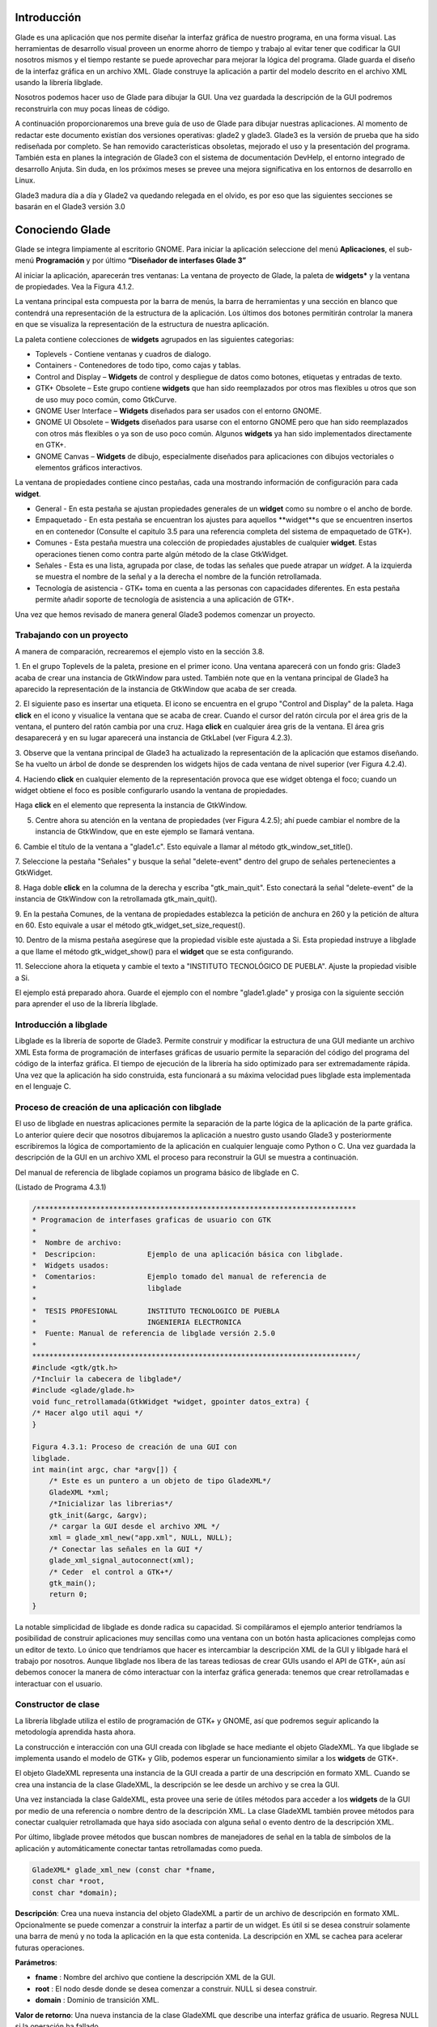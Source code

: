 Introducción
------------

Glade es una aplicación que nos permite diseñar la interfaz gráfica de nuestro programa, en una forma visual. Las herramientas de desarrollo visual proveen un enorme ahorro de tiempo y trabajo al evitar tener que codificar la GUI nosotros mismos y el tiempo restante se puede aprovechar para mejorar la lógica del programa.
Glade guarda el diseño de la interfaz gráfica en un archivo XML. Glade construye la aplicación
a partir del modelo descrito en el archivo XML usando la librería libglade.

Nosotros podemos hacer uso de Glade para dibujar la GUI. Una vez guardada la descripción de
la GUI podremos reconstruirla con muy pocas líneas de código.

A continuación proporcionaremos una breve guía de uso de Glade para dibujar nuestras
aplicaciones. Al momento de redactar este documento existían dos versiones operativas: glade2 y
glade3. Glade3 es la versión de prueba que ha sido rediseñada por completo. Se han removido
características obsoletas, mejorado el uso y la presentación del programa. También esta en planes la
integración de Glade3 con el sistema de documentación DevHelp, el entorno integrado de desarrollo
Anjuta. Sin duda, en los próximos meses se prevee una mejora significativa en los entornos de
desarrollo en Linux.

Glade3 madura día a día y Glade2 va quedando relegada en el olvido, es por eso que las siguientes
secciones se basarán en el Glade3 versión 3.0

Conociendo Glade
----------------

Glade se integra limpiamente al escritorio GNOME. Para iniciar la aplicación seleccione del menú
**Aplicaciones**, el sub-menú **Programación** y por último **“Diseñador de interfases Glade 3”**


.. image:: img/imagen_035.png
  :alt: Iniciando Glade3 desde el menú de GNOME  

Al iniciar la aplicación, aparecerán tres ventanas: La ventana de proyecto de Glade, la paleta de
**widgets*** y la ventana de propiedades. Vea la Figura 4.1.2.


.. image:: img/imagen_036.png
  :alt: Las tres ventanas de Glade3.  

La ventana principal esta compuesta por la barra de menús, la barra de herramientas y una sección en blanco que contendrá una representación de la estructura de la aplicación. Los últimos dos botones permitirán controlar la manera en que se visualiza la representación de la estructura de nuestra aplicación.

La paleta contiene colecciones de **widgets** agrupados en las siguientes categorias:

* Toplevels - Contiene ventanas y cuadros de dialogo.
* Containers - Contenedores de todo tipo, como cajas y tablas.
* Control and Display – **Widgets** de control y despliegue de datos como
  botones, etiquetas y entradas de texto.
* GTK+ Obsolete – Este grupo contiene **widgets** que han sido reemplazados por
  otros mas flexibles u otros que son de uso muy poco común, como GtkCurve.
* GNOME User Interface – **Widgets** diseñados para ser usados con el entorno GNOME.
* GNOME UI Obsolete – **Widgets** diseñados para usarse con el entorno GNOME
  pero que han sido reemplazados con otros más flexibles o ya son de uso poco
  común. Algunos **widgets** ya han sido implementados directamente en GTK+.
* GNOME Canvas – **Widgets** de dibujo, especialmente diseñados para
  aplicaciones con dibujos vectoriales o elementos gráficos interactivos.

La ventana de propiedades contiene cinco pestañas, cada una mostrando información de
configuración para cada **widget**.

* General - En esta pestaña se ajustan propiedades generales de un **widget**
  como su nombre o el ancho de borde.
* Empaquetado - En esta pestaña se encuentran los ajustes para aquellos
  **widget**s que se encuentren insertos en en contenedor (Consulte el capitulo
  3.5 para una referencia completa del sistema de empaquetado de GTK+).
* Comunes - Esta pestaña muestra una colección de propiedades ajustables de
  cualquier **widget**. Estas operaciones tienen como contra parte algún método
  de la clase GtkWidget.
* Señales - Esta es una lista, agrupada por clase, de todas las señales que
  puede atrapar un *widget*. A la izquierda se muestra el nombre de la señal y a
  la derecha el nombre de la función retrollamada.
* Tecnología de asistencia - GTK+ toma en cuenta a las personas con capacidades
  diferentes. En esta pestaña permite añadir soporte de tecnología de asistencia
  a una aplicación de GTK+.

Una vez que hemos revisado de manera general Glade3 podemos comenzar un proyecto.

Trabajando con un proyecto
==========================

A manera de comparación, recrearemos el ejemplo visto en la sección 3.8.


.. image:: img/imagen_037.png
  :alt: Botón para crear una ventana


1. En el grupo Toplevels de la paleta, presione en el primer icono. Una ventana aparecerá con un fondo gris: Glade3 acaba de crear una instancia de GtkWindow para usted.
También note que en la ventana principal de Glade3 ha aparecido la representación de la
instancia de GtkWindow que acaba de ser creada.

.. image:: img/imagen_038.png
  :alt: Una nueva ventana se ha creado 


2. El siguiente paso es insertar una etiqueta. El icono se encuentra en el grupo "Control and
Display" de la paleta. Haga **click** en el icono y visualice la ventana que se acaba de crear.
Cuando el cursor del ratón circula por el área gris de la ventana, el puntero del ratón cambia por una cruz. Haga **click** en cualquier área gris de la ventana. El área gris desaparecerá y en su lugar aparecerá una instancia de GtkLabel (ver Figura 4.2.3).


.. image:: img/imagen_039.png
  :alt: Apariencia de la ventana con la etiqueta 

3. Observe que la ventana principal de Glade3 ha actualizado la representación de la aplicación
que estamos diseñando. Se ha vuelto un árbol de donde se desprenden los widgets hijos de cada
ventana de nivel superior (ver Figura 4.2.4).


.. image:: img/imagen_040.png
  :alt: La ventana principal ha cambiado)  


4. Haciendo **click** en cualquier elemento de la representación provoca que ese widget obtenga el
foco; cuando un widget obtiene el foco es posible configurarlo usando la ventana de propiedades.

Haga **click** en el elemento que representa la instancia de GtkWindow.

5. Centre ahora su atención en la ventana de propiedades (ver Figura 4.2.5); ahí puede cambiar el nombre de la instancia de GtkWindow, que en este ejemplo se llamará ventana.

6. Cambie el título de la ventana a "glade1.c". Esto equivale a llamar al método
gtk_window_set_title().


.. image:: img/imagen_041.png
  :alt: Ventana de propiedades de la ventana.)  

7. Seleccione la pestaña "Señales" y busque la señal "delete-event" dentro del grupo de
señales pertenecientes a GtkWidget.

8. Haga doble **click** en la columna de la derecha y escriba "gtk_main_quit". Esto conectará la
señal "delete-event" de la instancia de GtkWindow con la retrollamada
gtk_main_quit().


.. image:: img/imagen_042.png
  :alt: Conectando una retrollamada con Glade3)   


9. En la pestaña Comunes, de la ventana de propiedades establezca la petición de anchura en 260
y la petición de altura en 60. Esto equivale a usar el método
gtk_widget_set_size_request().


.. image:: img/imagen_043.png
  :alt: Ajuste del tamaño de la ventana)   


10. Dentro de la misma pestaña asegúrese que la propiedad visible este ajustada a Si. Esta
propiedad instruye a libglade a que llame el método gtk_widget_show() para el **widget**
que se esta configurando.

11. Seleccione ahora la etiqueta y cambie el texto a "INSTITUTO TECNOLÓGICO DE
PUEBLA". Ajuste la propiedad visible a Si.

El ejemplo está preparado ahora. Guarde el ejemplo con el nombre "glade1.glade" y prosiga
con la siguiente sección para aprender el uso de la librería libglade.

Introducción a libglade
=======================

Libglade es la librería de soporte de Glade3. Permite construir y modificar la estructura de
una GUI mediante un archivo XML Esta forma de programación de interfases gráficas de usuario
permite la separación del código del programa del código de la interfaz gráfica.
El tiempo de ejecución de la librería ha sido optimizado para ser extremadamente rápida. Una vez que la aplicación ha sido construida, esta funcionará a su máxima velocidad pues libglade esta implementada en el lenguaje C.

Proceso de creación de una aplicación con libglade
===================================================

El uso de libglade en nuestras aplicaciones permite la separación de la parte lógica de la aplicación de la parte gráfica. Lo anterior quiere decir que nosotros dibujaremos la aplicación a nuestro gusto usando Glade3 y posteriormente escribiremos la lógica de comportamiento de la aplicación en cualquier lenguaje como Python o C. Una vez guardada la descripción de la GUI en un archivo XML el proceso para reconstruir la GUI se muestra a continuación.


.. image:: img/imagen_044.png
  :alt: Proceso de creación de una GUI con libglade)


Del manual de referencia de libglade copiamos un programa básico de libglade en C.

(Listado de Programa 4.3.1)     

.. code-block:: c

    /***************************************************************************
    * Programacion de interfases graficas de usuario con GTK
    *  
    *  Nombre de archivo:      
    *  Descripcion:            Ejemplo de una aplicación básica con libglade.
    *  Widgets usados:         
    *  Comentarios:            Ejemplo tomado del manual de referencia de
    *                          libglade
    *
    *  TESIS PROFESIONAL       INSTITUTO TECNOLOGICO DE PUEBLA
    *                          INGENIERIA ELECTRONICA
    *  Fuente: Manual de referencia de libglade versión 2.5.0
    *
    ****************************************************************************/
    #include <gtk/gtk.h>
    /*Incluir la cabecera de libglade*/
    #include <glade/glade.h>
    void func_retrollamada(GtkWidget *widget, gpointer datos_extra) {
    /* Hacer algo util aqui */
    }

    Figura 4.3.1: Proceso de creación de una GUI con 
    libglade.
    int main(int argc, char *argv[]) {
        /* Este es un puntero a un objeto de tipo GladeXML*/
        GladeXML *xml;
        /*Inicializar las librerias*/
        gtk_init(&argc, &argv);
        /* cargar la GUI desde el archivo XML */
        xml = glade_xml_new("app.xml", NULL, NULL);
        /* Conectar las señales en la GUI */
        glade_xml_signal_autoconnect(xml);
        /* Ceder  el control a GTK+*/
        gtk_main();
        return 0;
    }


La notable simplicidad de libglade es donde radica su capacidad. Si compiláramos el ejemplo
anterior tendríamos la posibilidad de construir aplicaciones muy sencillas como una ventana con un botón hasta aplicaciones complejas como un editor de texto. Lo único que tendríamos que hacer es intercambiar la descripción XML de la GUI y liblgade hará el trabajo por nosotros.
Aunque libglade nos libera de las tareas tediosas de crear GUIs usando el API de GTK+, aún
así debemos conocer la manera de cómo interactuar con la interfaz gráfica generada: tenemos que crear retrollamadas e interactuar con el usuario.

Constructor de clase
====================

La librería libglade utiliza el estilo de programación de GTK+ y GNOME, así que podremos
seguir aplicando la metodología aprendida hasta ahora.

La construcción e interacción con una GUI creada con libglade se hace mediante el objeto
GladeXML. Ya que libglade se implementa usando el modelo de GTK+ y Glib, podemos esperar
un funcionamiento similar a los **widgets** de GTK+.

El objeto GladeXML representa una instancia de la GUI creada a partir de una descripción en
formato XML. Cuando se crea una instancia de la clase GladeXML, la descripción se lee desde un
archivo y se crea la GUI.

Una vez instanciada la clase GaldeXML, esta provee una serie de útiles métodos para acceder a
los **widgets** de la GUI por medio de una referencia o nombre dentro de la descripción XML.
La clase GladeXML también provee métodos para conectar cualquier retrollamada que haya sido
asociada con alguna señal o evento dentro de la descripción XML.

Por último, libglade provee métodos que buscan nombres de manejadores de señal en la tabla
de símbolos de la aplicación y automáticamente conectar tantas retrollamadas como pueda.

.. code-block:: c

    GladeXML* glade_xml_new (const char *fname,
    const char *root,
    const char *domain);        

**Descripción**: Crea una nueva instancia del objeto GladeXML a partir de un archivo de
descripción en formato XML. Opcionalmente se puede comenzar a construir la interfaz a partir de un widget. Es útil si se desea construir solamente una barra de menú y no toda la aplicación en la que esta contenida. La descripción en XML se cachea para acelerar futuras operaciones.

**Parámetros**:

* **fname** : Nombre del archivo que contiene la descripción XML de la GUI.
* **root** : El nodo desde donde se desea comenzar a construir. NULL si desea construir.
* **domain** : Dominio de transición XML.

**Valor de retorno**: Una nueva instancia de la clase GladeXML que describe una interfaz gráfica
de usuario. Regresa NULL si la operación ha fallado.

Métodos de clase
================

.. code-block:: c

    GtkWidget* glade_xml_get_widget (GladeXML *self,
    const char *name);         


**Descripción**: Regresa el puntero del widget con el nombre especificado. Esta función permite el
acceso a componentes individuales de una GUI después de que ha sido construida.

**Parámetros**:

* **self** : Una instancia de GladeXML.
* **name** : El nombre del widget.

**Valor de retorno**: El puntero del widget cuyo nombre coincida con el especificado. Regresa
NULL si el widget no existe.

.. code-block:: c

    void glade_xml_signal_connect (GladeXML *self,
    const char *handlername,
    GCallback func);        


**Descripción**: Dentro de la descripción XML de una GUI, las funciones retrollamada se especifican
usando el nombre de la función y no un puntero a ella. Esta función permite conectar una función a todas aquellas señales que hayan especificado esta función como función retrollamada.

**Parámetros**:

* **self**: Una instancia de GladeXML.
* **handlername**: El nombre de la función retrollamada.
* **func**: Un puntero a la función retrollamada. Use la macro G_CALLBACK()
  para moldear el puntero de la función al tipo adecuado.

.. code-block:: c

    void glade_xml_signal_connect_data (GladeXML *self,
    const char *handlername,
    GCallback func,
    gpointer user_data);     


**Descripción**: La diferencia entre este método y glade_xml_signal_connect() es que esta
permite pasar el parámetro extra que se acostumbra en g_signal_connect().

**Parámetros**:

* **self** : Una instancia de GladeXML.
* **handlername** : El nombre de la función retrollamada.
* **handlername** : Un puntero a la función retrollamada. Use la macro
  G_CALLBACK() para moldear el puntero de la función al tipo adecuado.
* **user_data** : Datos extra que se pasarán a la función retrollamada.

.. code-block:: c

    void glade_xml_signal_autoconnect (GladeXML *self);   


**Descripción**: Este método permite conectar automáticamente todas las retrollamadas que hayan
sido descritas en la descripción XML de la GUI.

**Parámetros**:

* **self** : Una instancia de GladeXML.

.. note:: 

    Nota: glade_xml_signal_autoconnect() usa la tabla de símbolos de la aplicación para tratar de encontrar las funciones retrollamadas. Si desea auto conectar retrollamadas que se hayan declarado y definido en el ejecutable principal de la aplicación (main.c para muchos casos), será necesario pasar alguna directiva al enlazador de la aplicación para que también exporte los símbolos de la aplicación principal. Para un entorno de desarrollo GNU se debe agregar la directiva -export-dynamic a la orden de compilación. Los Makefiles de los ejemplos
    incluidos en este documento ya están preparados para compilar adecuadamente.

Ejemplos.
---------

Ejemplo 1 – Ciclo de vida de una aplicación con libglade
========================================================

En este primer ejemplo mostraremos el ciclo de vida de una aplicación con libglade. Se construirán dos interfases diferentes y mostraremos que con sólo cambiar el archivo XML podremos cambiar completamente la GUI sin cambiar una sola línea de código.
La primera GUI se retomará del ejemplo que se construyó en los capítulos 4.3 y 4.3.1: Una
ventana con una etiqueta adentro.

La segunda GUI será una ventana con un botón adentro. Con respecto a esta última debemos de
asegurarnos que:

* La instancia de la ventana deberá conectar la señal "delete-event" con el
  método delete_event() de GTK+.
* La instancia del botón deberá conectar la señal **clicked** con el método
  retrollamada() que proveerá nuestra aplicación (ver Figura 4.6.1).
* Que tanto la ventana como el botón tengan activada la propiedad visible (en la
  pestaña Comunes de la ventana de propiedades).
* El botón deberá tener un ancho de 260 **pixeles** y una altura de 60
  **pixeles** (en la pestaña Comunes de la ventana de propiedades).
* La ventana deberá un ancho de borde de 10 **pixeles** (en la pestaña Generales
  de la ventana de propiedades).
* Guarde el archivo XML como glade2.xml.


.. image:: img/imagen_045.png
  :alt: Señales de la instancia del botón    

El código fuente de la aplicación estará basado en el mostrado en los capítulos 4.3 y 4.3.1.

(Listado de Programa 4.6.1)     

.. code-block:: c

    /***************************************************************************
    *   Programacion de interfases graficas de usuario con GTK
    *
    * Nombre de archivo:       glade1.c
    * Descripcion:             Ejemplo del ciclo de vida de una aplicación
    *                          con libglade.
    * Widgets usados:          GtkWidget
    * Objetos usados:          GladeXML
    * Comentarios:             Ejemplo basado del manual de referencia de
    *                          libglade
    *
    * TESIS PROFESIONAL        INSTITUTO TECNOLOGICO DE PUEBLA
    *                          INGENIERIA ELECTRONICA
    * Fuente: Manual de referencia de libglade versión 2.5.0
    *
    ****************************************************************************/
    #include <gtk/gtk.h>
    /*Incluir la cabecera de libglade*/
    #include <glade/glade.h>
    /*Incluir stdlib para usar la función exit()*/
    #include <stdlib.h>
    void retrollamada(GtkWidget *widget, gpointer datos_extra) {
    g_print("Funcion retrollamada\n");
    }
    int main(int argc, char *argv[]) {
        GladeXML *xml;
    //GtkWidget *ventana;
    /* Inicializar la libreria GTK */
    gtk_init (&argc, &argv);
    if (!argv[1]){
    g_print("Especifique la GUI que se debera construir\n");
    exit(1);
    }
    g_print("Construyendo GUI del archivo %s\n",argv[1]);
        /* cargar la GUI desde el archivo XML */
        xml = glade_xml_new(argv[1], NULL, NULL);
    //ventana =  glade_xml_get_widget(xml,"ventana");
        /* Conectar las señales en la GUI */
        glade_xml_signal_autoconnect(xml);
    //gtk_widget_show_all(ventana);
        /* Ceder el control a GTK+*/
        gtk_main();
        return 0;
    }


Este ejemplo, aunque es una GUI, debe de llamarse desde la línea de comandos y requiere de un
parámetro para funcionar: el nombre del archivo XML que contiene la descripción de la GUI. En este caso puede ser glade1.xml o glade2.xml. En caso de que no se le suministre ningún nombre de archivo el programa imprimirá un mensaje informativo y terminará inmediatamente.


.. image:: img/imagen_046.png
  :alt: El ejemplo debe correrse desde la línea de comandos)   

La GUI que se muestra en la Figura 4.6.3 ha sido llamada mediante el siguiente comando:

.. code-block:: c

    ./glade1 glade1.xml   


La GUI que se muestra en la Figura 4.6.4 ha sido llamada mediante este otro comando.

.. code-block:: c

    ./glade1 glade1.xml    


.. image:: img/imagen_047.png
  :alt: Primera y Segunda GUI

  
Ambas ventanas se cierran automáticamente pulsando el botón de cerrar. La segunda aplicación
imprime un mensaje en la consola cuando se presiona el botón.

Se ha demostrado que con el mismo código se pueden construir dos interfases diferentes usando
libglade. Se ha demostrado, también, como conectar señales automáticamente usando libglade.
Por último se ha demostrado el ciclo de vida básico de una aplicación que usa libglade

Bibliografía
-------------
[1] "X Window System". .Wikipedia, The Free Encyclopedia. Disponible al 1 Enero 2006 en la URL
http://en.wikipedia.org/wiki/X_Window_System
[2] "Windows GDI". .Microsoft Corporation. Disponible al 1 de Enero de 2006 en la URL
http://msdn.microsoft.com/library/default.asp?url=
[3] "Quartz Extreme, Faster graphics". . Apple Computer, Inc.. Disponible al 1 de Enero de 2006 en
la URL http://www.apple.com/macosx/features/quartzextreme
[4] "The Pango connection, ( 01 Mar 2001)". Tony Graham.IBM Corporation. Disponible al 1 de
Enero de 2006 en la URL http://www-128.ibm.com/developerworks/library/l-u-
[5] Brian Kernighan, Dennis Ritchie, The C Programming Languaje (Second Edition), 1988
[6]Noe Nieto, Christian Alarcon, Sotero I. Fuentes, Micro Laboratorio Virtual, 2004
[7] "Linked List Basics". Nick Parlante.Stanford CS Education Library. Disponible al en la URL
[8] "GNOME Programming Guidelines". Federico Mena Quintero, Miguel de Icaza. Morten
Welinder.. Disponible al 2 de Febrero de 2006 en la URL
http://developer.gnome.org/doc/guides/programming-guidelines/book1.html
